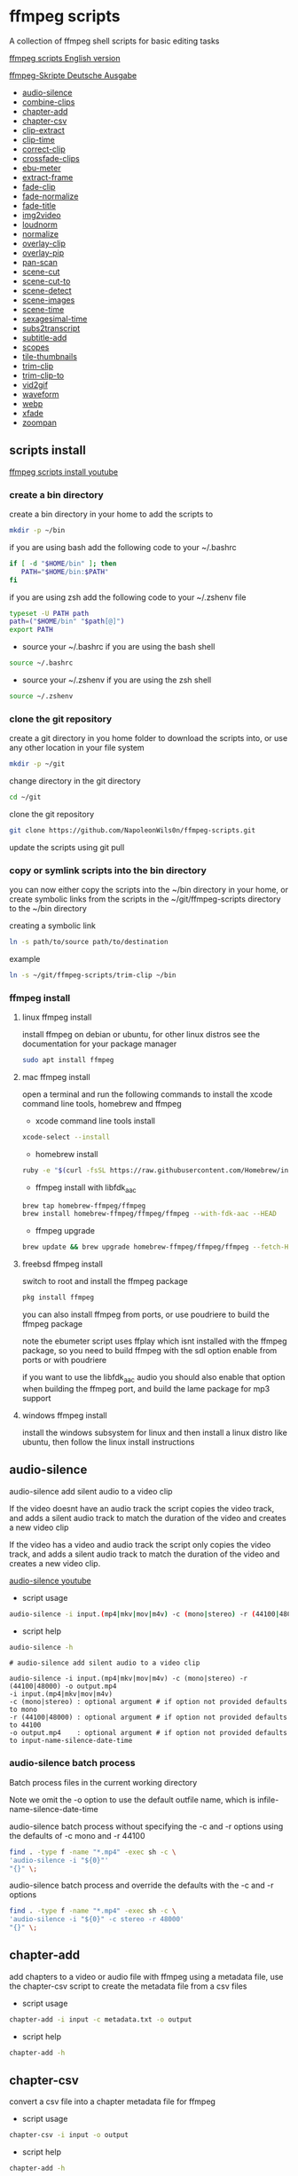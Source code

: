 #+STARTUP: content
#+OPTIONS: num:nil author:nil
* ffmpeg scripts

A collection of ffmpeg shell scripts for basic editing tasks

[[https://github.com/NapoleonWils0n/ffmpeg-scripts][ffmpeg scripts English version]]

[[https://github.com/NapoleonWils0n/ffmpeg-Skripte][ffmpeg-Skripte Deutsche Ausgabe]]

+ [[#audio-silence][audio-silence]]
+ [[#combine-clips][combine-clips]]
+ [[#chapter-add][chapter-add]]
+ [[#chapter-csv][chapter-csv]]
+ [[#clip-extract][clip-extract]]
+ [[#clip-time][clip-time]]
+ [[#correct-clip][correct-clip]]
+ [[#crossfade-clips][crossfade-clips]]
+ [[#ebu-meter][ebu-meter]]
+ [[#extract-frame][extract-frame]]
+ [[#fade-clip][fade-clip]]
+ [[#fade-normalize][fade-normalize]]
+ [[#fade-title][fade-title]]
+ [[#img2video][img2video]]
+ [[#loudnorm][loudnorm]]
+ [[#normalize][normalize]]
+ [[#overlay-clip][overlay-clip]]
+ [[#overlay-pip][overlay-pip]]
+ [[#pan-scan][pan-scan]]
+ [[#scene-cut][scene-cut]]
+ [[#scene-cut-to][scene-cut-to]]
+ [[#scene-detect][scene-detect]]
+ [[#scene-images][scene-images]]
+ [[#scene-time][scene-time]]
+ [[#sexagesimal-time][sexagesimal-time]]
+ [[#sub2transcript][subs2transcript]]
+ [[#subtitle-add][subtitle-add]]
+ [[#scopes][scopes]]
+ [[#tile-thumbnails][tile-thumbnails]]
+ [[#trim-clip][trim-clip]]
+ [[#trim-clip-to][trim-clip-to]]
+ [[#vid2gif][vid2gif]]
+ [[#waveform][waveform]]
+ [[#webp][webp]]
+ [[#xfade][xfade]]
+ [[#zoompan][zoompan]]

** scripts install

[[https://youtu.be/UHshlQvdwcQ][ffmpeg scripts install youtube]]

*** create a bin directory

create a bin directory in your home to add the scripts to

#+BEGIN_SRC sh
mkdir -p ~/bin
#+END_SRC

if you are using bash add the following code to your ~/.bashrc

#+BEGIN_SRC sh
if [ -d "$HOME/bin" ]; then
   PATH="$HOME/bin:$PATH"
fi
#+END_SRC

if you are using zsh add the following code to your ~/.zshenv file

#+begin_src sh
typeset -U PATH path
path=("$HOME/bin" "$path[@]")
export PATH
#+end_src

+ source your ~/.bashrc if you are using the bash shell

#+BEGIN_SRC sh
source ~/.bashrc
#+END_SRC

+ source your ~/.zshenv if you are using the zsh shell

#+BEGIN_SRC sh
source ~/.zshenv
#+END_SRC

*** clone the git repository

create a git directory in you home folder to download the scripts into,
or use any other location in your file system

#+BEGIN_SRC sh
mkdir -p ~/git
#+END_SRC

change directory in the git directory

#+BEGIN_SRC sh
cd ~/git
#+END_SRC

clone the git repository

#+BEGIN_SRC sh
git clone https://github.com/NapoleonWils0n/ffmpeg-scripts.git
#+END_SRC

update the scripts using git pull

*** copy or symlink scripts into the bin directory

you can now either copy the scripts into the ~/bin directory in your home,
or create symbolic links from the scripts in the ~/git/ffmpeg-scripts directory to the ~/bin directory

creating a symbolic link

#+BEGIN_SRC sh
ln -s path/to/source path/to/destination
#+END_SRC

example

#+BEGIN_SRC sh
ln -s ~/git/ffmpeg-scripts/trim-clip ~/bin
#+END_SRC

*** ffmpeg install

**** linux ffmpeg install

install ffmpeg on debian or ubuntu,
for other linux distros see the documentation for your package manager

#+BEGIN_SRC sh
sudo apt install ffmpeg
#+END_SRC

**** mac ffmpeg install

open a terminal and run the following commands to install the xcode command line tools, homebrew and ffmpeg

+ xcode command line tools install

#+BEGIN_SRC sh
xcode-select --install
#+END_SRC

+ homebrew install
  
#+BEGIN_SRC sh
ruby -e "$(curl -fsSL https://raw.githubusercontent.com/Homebrew/install/master/install)"
#+END_SRC

+ ffmpeg install with libfdk_aac
  
#+BEGIN_SRC sh
brew tap homebrew-ffmpeg/ffmpeg
brew install homebrew-ffmpeg/ffmpeg/ffmpeg --with-fdk-aac --HEAD
#+END_SRC

+ ffmpeg upgrade

#+BEGIN_SRC sh
brew update && brew upgrade homebrew-ffmpeg/ffmpeg/ffmpeg --fetch-HEAD
#+END_SRC
 
**** freebsd ffmpeg install

switch to root and install the ffmpeg package

#+BEGIN_SRC sh
pkg install ffmpeg
#+END_SRC

you can also install ffmpeg from ports,
or use poudriere to build the ffmpeg package

note the ebumeter script uses ffplay which isnt installed with the ffmpeg package,
so you need to build ffmpeg with the sdl option enable from ports or with poudriere

if you want to use the libfdk_aac audio you should also enable that option when building
the ffmpeg port, and build the lame package for mp3 support

**** windows ffmpeg install

install the windows subsystem for linux and then install a linux distro like ubuntu,
then follow the linux install instructions
 
** audio-silence
:PROPERTIES:
:CUSTOM_ID: audio-silence
:END:

audio-silence add silent audio to a video clip

If the video doesnt have an audio track the script copies the video track,
and adds a silent audio track to match the duration of the video and creates a new video clip

If the video has a video and audio track the script only copies the video track,
and adds a silent audio track to match the duration of the video and creates a new video clip.

[[https://youtu.be/OB8RvyenCLY][audio-silence youtube]]

+ script usage

#+BEGIN_SRC sh
audio-silence -i input.(mp4|mkv|mov|m4v) -c (mono|stereo) -r (44100|48000) -o output.mp4
#+END_SRC

+ script help

#+begin_src sh
audio-silence -h
#+end_src

#+BEGIN_EXAMPLE
# audio-silence add silent audio to a video clip

audio-silence -i input.(mp4|mkv|mov|m4v) -c (mono|stereo) -r (44100|48000) -o output.mp4
-i input.(mp4|mkv|mov|m4v)
-c (mono|stereo) : optional argument # if option not provided defaults to mono
-r (44100|48000) : optional argument # if option not provided defaults to 44100
-o output.mp4    : optional argument # if option not provided defaults to input-name-silence-date-time
#+END_EXAMPLE

*** audio-silence batch process

Batch process files in the current working directory
  
Note we omit the -o option to use the default outfile name,
which is infile-name-silence-date-time

audio-silence batch process without specifying the -c and -r options
using the defaults of -c mono and -r 44100

#+BEGIN_SRC sh
find . -type f -name "*.mp4" -exec sh -c \
'audio-silence -i "${0}"'     
"{}" \;
#+END_SRC

audio-silence batch process and override the defaults
with the -c and -r options

#+BEGIN_SRC sh
find . -type f -name "*.mp4" -exec sh -c \
'audio-silence -i "${0}" -c stereo -r 48000'     
"{}" \;
#+END_SRC

** chapter-add
:PROPERTIES:
:CUSTOM_ID: chapter-add
:END:

add chapters to a video or audio file with ffmpeg using a metadata file,
use the chapter-csv script to create the metadata file from a csv files

+ script usage

#+BEGIN_SRC sh
chapter-add -i input -c metadata.txt -o output
#+END_SRC

+ script help

#+begin_src sh
chapter-add -h
#+end_src

** chapter-csv
:PROPERTIES:
:CUSTOM_ID: chapter-csv
:END:

convert a csv file into a chapter metadata file for ffmpeg

+ script usage

#+BEGIN_SRC sh
chapter-csv -i input -o output
#+END_SRC

+ script help

#+begin_src sh
chapter-add -h
#+end_src

+ csv file example

The last record is the duration of the video and is used as the end time for the previous chapter,and End isnt used as a chapter

#+begin_example
00:00:00,Intro
00:02:30,Scene 1
00:05:00,Scene 2
00:07:00,Scene 3
00:10:00,End
#+end_example

** chapter-extract
:PROPERTIES:
:CUSTOM_ID: chapter-extract
:END:

extract chapters from a video or audo file and save as a csv file

+ script usage

#+BEGIN_SRC sh
chapter-extract -i input -o output
#+END_SRC

+ script help

#+begin_src sh
chapter-extract -h
#+end_src

+ convert the csv file to youtube timestamps

#+begin_src sh
tr ',' ' ' < input.txt > output.txt
#+end_src

** clip-time
:PROPERTIES:
:CUSTOM_ID: clip-time
:END:

convert timestamps into start and duration

+ script usage

#+BEGIN_SRC sh
clip-time -i input -o output
#+END_SRC

+ script help

#+begin_src sh
clip-time -h
#+end_src

#+begin_example
clip-time -i input -o output

-i input
-o output
#+end_example

** combine-clips
:PROPERTIES:
:CUSTOM_ID: combine-clips
:END:

combine an image or video file with an audio clip

[[https://youtu.be/BUrmbakPQY8][combine-clips youtube]]

+ script usage

#+BEGIN_SRC sh
combine-clips -i input.(mp4|mkv|mov|m4v|png|jpg) -a audio.(m4a|aac|wav|mp3) -o output.mp4
#+END_SRC

+ script help

#+begin_src sh
combine-clips -h
#+end_src

#+BEGIN_EXAMPLE
# combine an image or video file with an audio clip

combine-clips -i input.(mp4|mkv|mov|m4v|png|jpg) -a audio.(m4a|aac|wav|mp3) -o output.mp4
-i input.(mp4|mkv|mov|m4v|png|jpg)
-a audio.(m4a|aac|wav|mp3)
-o output.mp4 : optional argument # if option not provided defaults to input-name-combined-date-time
#+END_EXAMPLE

*** combine-clips batch process

Batch process files in the current working directory
  
Note we omit the -o option to use the default outfile name,
infile-name-combined-date-time

+ batch combine video and audio files into video clips

The video and audio files you want to combine must have the same name

for example

#+BEGIN_EXAMPLE
file1.mp4
file1.wav
file2.mp4
file2.wav
#+END_EXAMPLE

running the following code will combine
file1.mp4 with file1.wav and 
file2.mp4 with file2.wav

#+BEGIN_SRC sh
find . -type f -name "*.mp4" -exec sh -c \
'combine-clip -i "${0}" -a "${0%.*}.wav"' \
"{}" \;
#+END_SRC

+ batch combine images and audio files into video clips

The images and audio files you want to combine must have the same name

for example

#+BEGIN_EXAMPLE
file1.png
file1.wav
file2.png
file2.wav
#+END_EXAMPLE

running the following code will combine
file1.png with file1.wav and 
file2.png with file2.wav

#+BEGIN_SRC sh
find -s . -type f -name "*.png" -exec sh -c \
'combine-clip -i "${0}" -a "${0%.*}.wav"' \
"{}" \;
#+END_SRC

** correct-clip
:PROPERTIES:
:CUSTOM_ID: correct-clip
:END:

+ curves code based on:
[[https://video.stackexchange.com/questions/16352/converting-gimp-curves-files-to-photoshop-acv-for-ffmpeg/20005#20005][converting gimp curves files for ffmpeg]]

correct a video clip by using a gimp curve converted into a ffmpeg curves filter command,
to adjust the levels and white balance

+ requires a curve file created with the following script
[[https://github.com/NapoleonWils0n/curve2ffmpeg][curve2ffmpeg]]

[[https://youtu.be/wQi3Y-6vWYc][correct-clip youtube]]

+ script usage

#+BEGIN_SRC sh
correct-clip -i input.(mp4|mkv|mov|m4v) -c curve.txt -o output.mp4
#+END_SRC

+ script help

#+begin_src sh
correct-clip -h
#+end_src

#+BEGIN_EXAMPLE
# correct a video clip by using a gimp curve

# requires a curve file created with the following script
# https://github.com/NapoleonWils0n/curve2ffmpeg

correct-clip -i input.(mp4|mkv|mov|m4v) -c curve.txt -o output.mp4
-i input.(mp4|mkv|mov|m4v)
-c curve.txt
-o output.mp4 : optional argument # if option not provided defaults to input-name-corrected-date-time
#+END_EXAMPLE

*** correct-clip batch process

Batch process files in the current working directory
  
Note we omit the -o option to use the default outfile name,
infile-name-corrected-date-time

The video and gimp curve text files you want to combine must have the same name

for example

#+BEGIN_EXAMPLE
file1.mp4
file1.txt
file2.mp4
file2.txt
#+END_EXAMPLE

running the following code will correct
file1.mp4 with file1.txt gimp curve file and
file2.mp4 with file2.txt gimp curve file

#+BEGIN_SRC sh
find . -type f -name "*.mp4" -exec sh -c \
'correct-clip -i "${0}" -c "${0%.*}.txt"' \
"{}" \;
#+END_SRC

** crossfade-clips
:PROPERTIES:
:CUSTOM_ID: xfade-clips
:END:

cross fade 2 video clips with either a 1 or 2 second cross fade
the videos must have the same codecs, size and frame rate

[[https://youtu.be/0HnUNVreMVk][crossfade-clips youtube]]

+ script usage

#+BEGIN_SRC sh
crossfade-clips -a clip1.(mp4|mkv|mov|m4v) -b clip2.(mp4|mkv|mov|m4v) -d (1|2) -o output.mp4
#+END_SRC

+ script help

#+begin_src sh
crossfade-clips -h
#+end_src

#+BEGIN_EXAMPLE
# ffmpeg cross fade clips

crossfade-clips -a clip1.(mp4|mkv|mov|m4v) -b clip2.(mp4|mkv|mov|m4v) -d (1|2) -o output.mp4
-a clip1.(mp4|mkv|mov|m4v) : first clip
-b clip2.(mp4|mkv|mov|m4v) : second clip
-d (1|2)                   : cross fade duration :optional argument # if option not provided defaults to 1 second
-o output.mp4              : optional argument # if option not provided defaults to input-name-xfade-date-time
#+END_EXAMPLE

** ebu-meter
:PROPERTIES:
:CUSTOM_ID: ebu-meter
:END:

ffplay ebu meter

[[https://youtu.be/8qrT9TfKwUI][ebu-meter youtube]]

+ script usage

#+BEGIN_SRC sh
ebu-meter -i input.(mp4|mkv|mov|m4v|webm|aac|m4a|wav|mp3) -t (00)
#+END_SRC

-t = luf target, eg 16

+ script help

#+begin_src sh
ebu-meter -h
#+end_src

#+begin_example
ebu-meter -i input.(mp4|mkv|mov|m4v|webm|aac|m4a|wav|mp3) -t (00)
#+end_example

** extract-frame
:PROPERTIES:
:CUSTOM_ID: extract-frame
:END:

extract a frame from a video and save as a png image

[[https://trac.ffmpeg.org/wiki/Seeking][ffmpeg wiki seeking]]

Note that you can use two different time unit formats: sexagesimal (HOURS:MM:SS.MILLISECONDS, as in 01:23:45.678), or in seconds.
If a fraction is used, such as 02:30.05, this is interpreted as "5 100ths of a second", not as frame 5. 
For instance, 02:30.5 would be 2 minutes, 30 seconds, and a half a second, which would be the same as using 150.5 in seconds. 

[[https://youtu.be/cOk0i384crE][extract-frame youtube]]

+ script usage

#+BEGIN_SRC sh
extract-frame -i input.(mp4|mov|mkv|m4v|webm) -s 00:00:00.000 -t (png|jpg) -x width -y height -o output.(png|jpg)
#+END_SRC

+ script help

#+begin_src sh
extract-frame -h
#+end_src

#+BEGIN_EXAMPLE
# extract a frame from a video as a png or jpg
https://trac.ffmpeg.org/wiki/Seeking

extract-frame -i input.(mp4|mov|mkv|m4v|webm) -s 00:00:00.000 -t (png|jpg) -x width -y height -o output.(png|jpg)
-i input.(mp4|mov|mkv|m4v)
-s 00:00:00.000     : optional argument # if option not provided defaults to 00:00:00
-t (png|jpg)        : optional argument # if option not provided defaults to png
-x width            : optional argument #
-y height           : optional argument #
-o output.(png|jpg) : optional argument # if option not provided defaults to input-name-timecode
#+END_EXAMPLE

*** extract-frame batch process

Batch process files in the current working directory
  
Note we omit the -o option to use the default outfile name,
infile-name-frame-date-time

+ extract frame with default option of 00:00:00

#+BEGIN_SRC sh
find . -type f -name "*.mp4" -exec sh -c \
'extract-frame -i "${0}"' \
"{}" \;
#+END_SRC

+ extract frame at 30 seconds into the video

#+BEGIN_SRC sh
find . -type f -name "*.mp4" -exec sh -c \
'extract-frame -i "${0}" -s 00:00:30' \
"{}" \;
#+END_SRC

** fade-clip
:PROPERTIES:
:CUSTOM_ID: fade-clip
:END:

fade video and audio in and out

[[https://youtu.be/ea3aCK9htsE][fade-clip youtube]]

+ script usage

#+BEGIN_SRC sh
fade-clip -i input.(mp4|mkv|mov|m4v) -d (0.[0-9]|1) -o output.mp4
#+END_SRC

+ script help

#+begin_src sh
fade-clip -h
#+end_src

#+BEGIN_EXAMPLE
# fade video and audio in and out

fade-clip -i input.(mp4|mkv|mov|m4v) -d (0.[0-9]|1) -o output.mp4
-i infile.(mp4|mkv|mov|m4v)
-d (0.[0-9]|1) : optional argument # if option not provided defaults to 0.5
-o output.mp4  : optional argument # if option not provided defaults to input-name-fade-date-time
#+END_EXAMPLE

*** fade-clip batch process

Batch process files in the current working directory
  
Note we omit the -o option to use the default outfile name,
infile-name-fade-date-time

+ fade-clip with default option of 0.5

#+BEGIN_SRC sh
find . -type f -name "*.mp4" -exec sh -c \
'fade-clip -i "${0}"' \
"{}" \;
#+END_SRC

+ fade-clip and override the default option of 0.5 with -d 1 for a 1 second fade

#+BEGIN_SRC sh
find . -type f -name "*.mp4" -exec sh -c \
'fade-clip -i "${0}" -d 1' \
"{}" \;
#+END_SRC

** fade-normalize
:PROPERTIES:
:CUSTOM_ID: fade-normalize
:END:

fade video and audio in and out and normalize

[[https://youtu.be/jufGDRAn8Ec][fade-normalize youtube]]

+ script usage

#+BEGIN_SRC sh
fade-normalize -i input.(mp4|mkv|mov|m4v) -d (0.[0-9]|1) -o output.mp4
#+END_SRC

+ script help

#+begin_src sh
fade-normalize -h
#+end_src

#+BEGIN_EXAMPLE
# fade video and normalize audio levels

fade-normalize -i input.(mp4|mkv|mov|m4v) -d (0.[0-9]|1) -o output.mp4

-d (0.[0-9]|1) : optional argument # if option not provided defaults to 0.5
-o output.mp4  : optional argument # if option not provided defaults to input-name-normalized-date-time
#+END_EXAMPLE

*** fade-normalize batch process

Batch process files in the current working directory
  
#+BEGIN_SRC sh
find . -type f -name "*.mp4" -exec sh -c \
'fade-normalize -i "${0}" -d 0.5' \
"{}" \;
#+END_SRC

** fade-title
:PROPERTIES:
:CUSTOM_ID: fade-title
:END:

fade video and audio in and out, 
normalize the audio and create video a lower third title from the filename

[[https://youtu.be/RDnhaX_d9B0][fade-title youtube]]

+ script usage

#+BEGIN_SRC sh
fade-title -i input.(mp4|mkv|mov|m4v) -d (0.[0-9]|1) -s 000 -e 000 -o output.mp4
#+END_SRC

+ script help

#+begin_src sh
fade-title -h
#+end_src

#+BEGIN_EXAMPLE
# fade video, audio add title from video filename

fade-title -i input.(mp4|mkv|mov|m4v) -d (0.[0-9]|1) -s 000 -e 000 -o output.mp4

-i input.(mp4|mkv|mov|m4v)
-d (0.[0-9]|1) : from 0.1 to 0.9 or 1 :optional argument # if option not provided defaults to 0.5
-s 000         : from 000 to 999
-e 000         : from 000 to 999
-o output.mp4  : optional argument # if option not provided defaults to input-name-title-date-time
#+END_EXAMPLE

*** fade-title batch process

Batch process files in the current working directory
  
#+BEGIN_SRC sh
find . -type f -name "*.mp4" -exec sh -c \
'fade-title -i "${0}" -d 0.5 -s 10 -e 20' \
"{}" \;
#+END_SRC

** img2video
:PROPERTIES:
:CUSTOM_ID: img2video
:END:

convert an image into a video file

[[https://youtu.be/x_dVVvhKbJE][img2video youtube]]

+ script usage

#+BEGIN_SRC sh
img2video -i input.(png|jpg|jpeg) -d (000) -o output.mp4
#+END_SRC

+ script help

#+begin_src sh
img2video -h
#+end_src

#+BEGIN_EXAMPLE
# image to video

img2video -i input.(png|jpg|jpeg) -d (000) -o output.mp4
-i input.(mp4|mkv|mov|m4v)
-d (000)       : duration
-o output.mp4  : optional argument # if option not provided defaults to input-name-video-date-time
#+END_EXAMPLE

*** img2video batch process

Batch process files in the current working directory
  
Note we omit the -o option to use the default outfile name,
infile-name-video-date-time

Batch convert png in the current directory into video clips with a 30 second duration

#+BEGIN_SRC sh
find . -type f -name "*.png" -exec sh -c \
'img2video -i "${0}" -d 30' \
"{}" \;
#+END_SRC

** loudnorm
:PROPERTIES:
:CUSTOM_ID: loudnorm
:END:

ffmpeg loudnorm 

[[https://youtu.be/8fQpbBCVCRc][loudnorm youtube]]

+ script usage

#+BEGIN_SRC sh
loudnorm -i infile.(mkv|mp4|mov|m4v|m4a|aac|wav|mp3)
#+END_SRC

+ script help

#+begin_src sh
loudnorm -h
#+end_src

#+begin_example
# ffmpeg loudnorm

loudnorm -i input.(mp4|mkv|mov|m4v|aac|m4a|wav|mp3)
#+end_example

** normalize
:PROPERTIES:
:CUSTOM_ID: normalize
:END:

normalize audio levels

[[https://youtu.be/q_UjwuJmya4][normalize youtube]]

+ script usage

#+BEGIN_SRC sh
normalize -i input.(mp4|mkv|mov|m4v|aac|m4a|wav|mp3) -o output.(mp4|mkv|mov|m4v|aac|m4a|wav|mp3)
#+END_SRC

+ script help

#+begin_src sh
normalize -h
#+end_src

#+BEGIN_EXAMPLE
# normalize audio levels

normalize -i input.(mp4|mkv|mov|m4v|aac|m4a|wav|mp3) -o output.(mp4|mkv|mov|m4v|aac|m4a|wav|mp3)
-i input.(mp4|mkv|mov|m4v|aac|m4a|wav|mp3)
-o output.(mp4|mkv|mov|m4v|aac|m4a|wav|mp3) : optional argument
# if option not provided defaults to input-name-normalized-date-time-extension
#+END_EXAMPLE

*** normalize batch process

Batch process files in the current working directory
  
Note we omit the -o option to use the default outfile name,
infile-name-normalize-date-time

Batch normalize mp4 videos in the current directory

#+BEGIN_SRC sh
find . -type f -name "*.mp4" -exec sh -c \
'normalize -i "${0}"' \
"{}" \;
#+END_SRC

** overlay-clip
:PROPERTIES:
:CUSTOM_ID: overlay-clip
:END:

overlay one video clip on top of another video clip

[[https://youtu.be/tfzKo9jy2sI][overay-clip youtube]]

+ script usage

#+BEGIN_SRC sh
overlay-clip -i input.(mp4|mkv|mov|m4v) -v input.(mp4|mkv|mov|m4v) -p [0-999] -o output.mp4
#+END_SRC

+ script help

#+begin_src sh
overlay-clip -h
#+end_src

#+BEGIN_EXAMPLE
# overlay one video clip on top of another video clip

overlay-clip -i input.(mp4|mkv|mov|m4v) -v input.(mp4|mkv|mov|m4v) -p [0-999] -o output.mp4
-i input.(mp4|mkv|mov|m4v) : bottom video
-v input.(mp4|mkv|mov|m4v) : overlay video
-p [0-999]                 : time to overlay the video
-o output.mp4              : optional argument # if option not provided defaults to input-name-overlay-date-time
#+END_EXAMPLE

** overlay-pip
:PROPERTIES:
:CUSTOM_ID: overlay-pip
:END:

create a picture in picture

[[https://youtu.be/bufAVPT3Cvk][overlay-pip youtube]]

+ script usage

#+BEGIN_SRC sh
overlay-pip -i input.(mp4|mkv|mov|m4v) -v input.(mp4|mkv|mov|m4v) -p [0-999]
-m [00] -x (tl|tr|bl|br) -w [000] -f (0.1-9|1) -b [00] -c colour -o output.mp4
#+END_SRC

+ script help

#+begin_src sh
overlay-pip -h
#+end_src

#+BEGIN_EXAMPLE
# create a picture in picture

overlay-pip -i input.(mp4|mkv|mov|m4v) -v input.(mp4|mkv|mov|m4v) -p [0-999]
-m [00] -x (tl|tr|bl|br) -w [000] -f (0.1-9|1) -b [00] -c colour -o output.mp4

-i input.(mp4|mkv|mov|m4v) : bottom video
-v input.(mp4|mkv|mov|m4v) : overlay video
-p [0-999]                 : time to overlay the video
-m [00]                    : margin defaults to 0
-x (tl|tr|bl|br)           : pip position - defaults to tr
-w [000]                   : width - defaults to 1/4 of video size
-f (0.1-9|1)               : fade from 0.1 to 1 - defaults to 0.2
-b [00]                    : border
-c colour                  : colour
-o output.mp4              : optional argument # if option not provided defaults to input-name-pip-date-time
#+END_EXAMPLE

** pan-scan
:PROPERTIES:
:CUSTOM_ID: pan-scan
:END:

pan image

+ script usage

#+BEGIN_SRC sh
pan-scan -i input.(png|jpg|jpeg) -d (000) -p (l|r|u|d) -o output.mp4
#+END_SRC

+ script help

#+begin_src sh
pan-scan -h
#+end_src

#+BEGIN_EXAMPLE
# pan scan image

pan-scan -i input.(png|jpg|jpeg) -d (000) -p (l|r|u|d) -o output.mp4
-i = input.(png|jpg|jpeg)
-d = duration   : from 1-999
-p = position   : left, right, up, down
-o = output.mp4 : optional argument # default is input-name-pan-date-time
#+END_EXAMPLE

** scene-cut
:PROPERTIES:
:CUSTOM_ID: scene-cut
:END:

scene-cut takes a cut file and video and cuts the video into clips

+ script usage

#+BEGIN_SRC sh
scene-cut -i input -c cutfile
#+END_SRC

+ script help

#+begin_src sh
scene-cut -h
#+end_src

#+BEGIN_EXAMPLE
scene-cut -i input -c cutfile

-i input.(mp4|mov|mkv|m4v)
-c cutfile
#+END_EXAMPLE

ffmpeg requires a start point and a duration, not an end point

cut file - hours, minutes, seconds
in this example we create 2 - 30 seconds clips

a 30 second clip that starts at 00:00:00
and another 30 second clip that starts at 00:01:00

#+begin_example
00:00:00,00:00:30
00:01:00,00:00:30
#+end_example

cut file - seconds
in this example we create 2 - 30 seconds clips

a 30 second clip that starts at 0
and another 30 second clip that starts at 60

#+begin_example
0,30
60,30
#+end_example

** scene-cut-to
:PROPERTIES:
:CUSTOM_ID: scene-cut-to
:END:

scene-cut-to takes a cut file and video and cuts the video into clips 
using a start time and a end position

+ script usage

#+BEGIN_SRC sh
scene-cut-to -i input -c cutfile
#+END_SRC

+ script help

#+begin_src sh
scene-cut-to -h
#+end_src

#+BEGIN_EXAMPLE
scene-cut-to -i input -c cutfile

-i input.(mp4|mov|mkv|m4v)
-c cutfile
#+END_EXAMPLE

cut file - hours, minutes, seconds
in this example we create 2 - 30 seconds clips

a 30 second clip that starts at 00:00:00 to 00:00:30
and another 30 second clip that starts at 00:01:00 to 00:01:30

#+begin_example
00:00:00,00:00:30
00:01:00,00:01:30
#+end_example

** scene-detect
:PROPERTIES:
:CUSTOM_ID: scene-detect
:END:

scene-detect takes a video file and a threshold for the scene detection from 0.1 to 0.9
you can also use the -s and -e options to set a range for thew scene detection,
if you dont specify a range scene detection will be perform on the whole video

[[https://www.youtube.com/watch?v=nOeaFEHuFyM][ffmpeg scene detection - automatically cut videos into separate scenes]]

[[https://youtu.be/SqvDCpWad9M][ffmpeg scene detection - version 2 - specify a range in the video and cut into separate scenes]]

[[https://youtu.be/GZgE6fYd_wg][ffmpeg scene detect - version 3 - sexagesimal format - hours, minutes, seconds]]

+ script usage

#+BEGIN_SRC sh
scene-detect -s 00:00:00 -i input -e 00:00:00 -t (0.1 - 0.9) -f sec -o output
#+END_SRC

+ script help

#+begin_src sh
scene-detect -h
#+end_src

#+BEGIN_EXAMPLE
scene-detect -s 00:00:00 -i input -e 00:00:00 -t (0.1 - 0.9) -f sec -o output

-s 00:00:00 : start time
-i input.(mp4|mov|mkv|m4v)
-e 00:00:00 : end time
-t (0.1 - 0.9) # threshold
-f sec # output in seconds
-o output.txt
#+END_EXAMPLE

** scene-images
:PROPERTIES:
:CUSTOM_ID: scene-images
:END:

scene-images takes a video file and a cut file,
created with the scene-detect script either in seconds or sexagesimal format
and then creates an image for each cut point

+ script usage

#+BEGIN_SRC sh
scene-images -i input -c cutfile -t (png|jpg) -x width -y height
#+END_SRC

+ script help

#+begin_src sh
scene-images -h
#+end_src

#+BEGIN_EXAMPLE
scene-images -i input -c cutfile -t (png|jpg) -x width -y height

-i input.(mp4|mov|mkv|m4v)
-c cutfile
-t (png|jpg)       : optional argument # if option not provided defaults to png
-x width           : optional argument #
-y height          : optional argument #
#+END_EXAMPLE

** scene-time
:PROPERTIES:
:CUSTOM_ID: scene-time
:END:

scene-time takes a cut file,
created with the scene-detect script either in seconds or sexagesimal format

#+begin_example
0:00:00
0:00:11.875000
0:00:15.750000
#+end_example

The script creates clips by subtracting the cut point from the start point
and converts sexagesimal format and then creates a file with the start point
a comma and then the duration of the clip

the output of the scene-time script is used with the scene-cut script to create the clips

#+begin_example
0,11.875
11.875,3.875
#+end_example

+ script usage

#+BEGIN_SRC sh
scene-time -i input -o output
#+END_SRC

+ script help

#+begin_src sh
scene-time -h
#+end_src

#+BEGIN_EXAMPLE
scene-time -i input -o output

-i input
-o output
#+END_EXAMPLE

** sexagesimal-time
:PROPERTIES:
:CUSTOM_ID: sexagesimal-time
:END:

calculate sexagesimal duration by subtracting the end time from start time for trimming files with ffmpeg

+ script help

#+begin_src sh
sexagesimal-time -h
#+end_src

example

#+begin_src sh
sexagesimal-time -s 00:05:30 -e 00:18:47
#+end_src

ouput

#+begin_example
00:13:17
#+end_example

also works with milliseconds

** subtitle-add
:PROPERTIES:
:CUSTOM_ID: subtitle-add
:END:

add subtitles to a video file

[[https://youtu.be/p6BHhO5VfEg][subtitle-add youtube]]

+ script usage

#+BEGIN_SRC sh
subtitle-add -i input.(mp4|mkv|mov|m4v) -s subtitle.(srt|vtt) -o output.mp4
#+END_SRC

+ script help

#+begin_src sh
subtitle-add -h
#+end_src

#+BEGIN_EXAMPLE
# add subtitles to a video

subtitle-add -i input.(mp4|mkv|mov|m4v) -s subtitle.srt -o output.mp4
-i input.(mp4|mkv|mov|m4v)
-s subtitle.(srt|vtt)
-o output.mp4 : optional argument # if option not provided defaults to input-name-subs-date-time
#+END_EXAMPLE

*** subtitle-add batch process

Batch process files in the current working directory
  
Note we omit the -o option to use the default outfile name,
infile-name-subs-date-time

The video and subtitle files you want to combine must have the same name

for example

#+BEGIN_EXAMPLE
file1.mp4
file1.srt
file2.mp4
file2.srt
#+END_EXAMPLE

running the following code will run the subtitle-add script and combine
file1.mp4 with file1.srt and 
file2.mp4 with file2.srt

#+BEGIN_SRC sh
find . -type f -name "*.mp4" -exec sh -c \
'subtitle-add -i "${0}" -s "${0%.*}.srt"' \
"{}" \;
#+END_SRC

** scopes
:PROPERTIES:
:CUSTOM_ID: scopes
:END:

[[https://www.youtube.com/watch?v=K-ifmNiyFRU][ffplay video scopes youtube video]]

+ script usage

#+BEGIN_SRC sh
scopes -i input = histogram
scopes -o input = rgb overlay
scopes -p input = rgb parade
scopes -s input = rgb overlay and parade
scopes -w input = waveform
scopes -v input = vector scope
#+END_SRC

+ script help

#+begin_src sh
scopes -h
#+end_src

#+BEGIN_EXAMPLE
# ffplay video scopes

scopes -i input = histogram
scopes -o input = rgb overlay
scopes -p input = rgb parade
scopes -s input = rgb overlay and parade
scopes -w input = waveform
scopes -v input = vector scope
scopes -h = help
#+END_EXAMPLE

** tile-thumbnails
:PROPERTIES:
:CUSTOM_ID: tile-thumbnails
:END:

create thumbnails froma a video and tile into an image

[[https://www.youtube.com/watch?v=gFFvKU9nvZE][tile-thumbnails youtube]]

[[https://ffmpeg.org/ffmpeg-utils.html#color-syntax][ffmpeg colour syntax]]

[[https://trac.ffmpeg.org/wiki/Seeking][ffmpeg wiki seeking]]

Note that you can use two different time unit formats: sexagesimal (HOURS:MM:SS.MILLISECONDS, as in 01:23:45.678), or in seconds.
If a fraction is used, such as 02:30.05, this is interpreted as "5 100ths of a second", not as frame 5. 
For instance, 02:30.5 would be 2 minutes, 30 seconds, and a half a second, which would be the same as using 150.5 in seconds. 

+ script usage

#+BEGIN_SRC sh
tile-thumbnails -i input -s 00:00:00.000 -w 000 -t 0x0 -p 00 -m 00 -c color -f fontcolor -b boxcolor -x on -o output.png
#+END_SRC

+ script help

#+begin_src sh
tile-thumbnails -h
#+end_src

#+BEGIN_EXAMPLE
# create an image with thumbnails from a video

tile-thumbnails -i input -s 00:00:00.000 -w 000 -t 0x0 -p 00 -m 00 -c color -f fontcolor -b boxcolor -x on -o output.png

-i input.(mp4|mkv|mov|m4v|webm)
-s seek into the video file                : default 00:00:05
-w thumbnail width                         : 160
-t tile layout format width x height : 4x3 : default 4x3
-p padding between images                  : default 7
-m margin                                  : default 2
-c color = https://ffmpeg.org/ffmpeg-utils.html#color-syntax : default black
-f fontcolor                               : default white
-b boxcolor                                : default black
-x on                                      : default off, display timestamps
-o output.png                              : optional argument 
# if option not provided defaults to input-name-tile-date-time.png"
#+END_EXAMPLE

If the tiled image only creates one thumbnail from the video and the rest of the image is black,
then the issue may be the frame rate of the video

you can check the videos frame rate with ffmpeg

#+BEGIN_SRC sh
ffmpeg -i infile.mp4
#+END_SRC

if the framerate is 29.97 instead of 30 then you can use ffmpeg to change the framerate and fix the issue

#+BEGIN_SRC sh
ffmpeg -i infile.mp4 -vf fps=fps=30 outfile.mp4
#+END_SRC

*** tile-thumbnails batch process

batch process videos and create thumbnails from the videos and tile into an image

#+BEGIN_SRC sh
find . -type f -name "*.mp4" -exec sh -c \
'tile-thumbnails -i "${0}" -s 00:00:10 -w 200 -t 4x4 -p 7 -m 2 -c white' \
"{}" \;
#+END_SRC

** trim-clip
:PROPERTIES:
:CUSTOM_ID: trim-clip
:END:

trim video clip

[[https://trac.ffmpeg.org/wiki/Seeking][ffmpeg wiki seeking]]

Note that you can use two different time unit formats: sexagesimal (HOURS:MM:SS.MILLISECONDS, as in 01:23:45.678), or in seconds.
If a fraction is used, such as 02:30.05, this is interpreted as "5 100ths of a second", not as frame 5. 
For instance, 02:30.5 would be 2 minutes, 30 seconds, and a half a second, which would be the same as using 150.5 in seconds. 

[[https://youtu.be/LoKloi5N5p0][trim-clip youtube]]

+ script usage

#+BEGIN_SRC sh
trim-clip -s 00:00:00.000 -i input.(mp4|mov|mkv|m4v|aac|m4a|wav|mp3) -t 00:00:00.000 -o output.(mp4|aac|mp3|wav)
#+END_SRC

+ script help

#+begin_src sh
trim-clip -h
#+end_src

#+BEGIN_EXAMPLE
# trim video or audio clips with millisecond accuracy
https://trac.ffmpeg.org/wiki/Seeking

trim-clip -s 00:00:00.000 -i input.(mp4|mov|mkv|m4v|aac|m4a|wav|mp3) -t 00:00:00.000 -o output.(mp4|aac|mp3|wav)
-s 00:00:00.000 : start time
-i input.(mp4|mov|mkv|m4v|aac|m4a|wav|mp3)
-t 00:00:00.000 : number of seconds after start time
-o output.(mp4|aac|mp3|wav) : optional argument
# if option not provided defaults input-name-[start end].(mp4|webm|aac|mp3|wav|ogg)
#+END_EXAMPLE

*** trim-clip batch process

Batch process files in the current working directory
  
Note we omit the -o option to use the default outfile name,
infile-name-trimmed-date-time

Batch trim all the mp4 files in the current directory,
from 00:00:00 to 00:00:30

#+BEGIN_SRC sh
find . -type f -name "*.mp4" -exec sh -c \
'trim-clip -s 00:00:00 -i "${0}" -t 00:00:30' \
"{}" \;
#+END_SRC

** trim-clip-to
:PROPERTIES:
:CUSTOM_ID: trim-clip-to
:END:

trim video clip

[[https://trac.ffmpeg.org/wiki/Seeking][ffmpeg wiki seeking]]

Note that you can use two different time unit formats: sexagesimal (HOURS:MM:SS.MILLISECONDS, as in 01:23:45.678), or in seconds.
If a fraction is used, such as 02:30.05, this is interpreted as "5 100ths of a second", not as frame 5. 
For instance, 02:30.5 would be 2 minutes, 30 seconds, and a half a second, which would be the same as using 150.5 in seconds. 

the trim-clip-to use's a start time with the -s option,
and an end time with the -t option

+ script usage

#+BEGIN_SRC sh
trim-clip-to -s 00:00:00.000 -i input.(mp4|mov|mkv|m4v|aac|m4a|wav|mp3) -t 00:00:00.000 -o output.(mp4|aac|mp3|wav)
#+END_SRC

+ script help

#+begin_src sh
trim-clip-to -h
#+end_src

#+BEGIN_EXAMPLE
# trim video or audio clips with millisecond accuracy
https://trac.ffmpeg.org/wiki/Seeking

trim-clip-to -s 00:00:00.000 -i input.(mp4|mov|mkv|m4v|aac|m4a|wav|mp3) -t 00:00:00.000 -o output.(mp4|aac|mp3|wav)
-s 00:00:00.000 : start time
-i input.(mp4|mov|mkv|m4v|aac|m4a|wav|mp3)
-t 00:00:00.000 : end time
-o output.(mp4|aac|mp3|wav) : optional argument
# if option not provided defaults input-name-[start end].(mp4|webm|aac|mp3|wav|ogg)
#+END_EXAMPLE

*** trim-clip-to batch process

Batch process files in the current working directory
  
Note we omit the -o option to use the default outfile name

Batch trim all the mp4 files in the current directory,
from 00:00:00 to 00:00:30

#+BEGIN_SRC sh
find . -type f -name "*.mp4" -exec sh -c \
'trim-clip-to -s 00:00:00 -i "${0}" -t 00:00:30' \
"{}" \;
#+END_SRC

** vid2gif
:PROPERTIES:
:CUSTOM_ID: vid2gif
:END:

create a gif animation from a video

[[https://www.youtube.com/watch?v=V59q5DC9y6A][vid2gif youtube]]

+ script usage

#+BEGIN_SRC sh
vid2gif -s 00:00:00.000 -i input.(mp4|mov|mkv|m4v) -t 00:00:00.000 -f [00] -w [0000] -o output.gif
#+END_SRC

+ script help

#+begin_src sh
vid2gif -h
#+end_src

#+BEGIN_EXAMPLE
# convert a video into a gif animation

vid2gif -s 00:00:00.000 -i input.(mp4|mov|mkv|m4v) -t 00:00:00.000 -f [00] -w [0000] -o output.gif
-s 00:00:00.000 : start time
-i input.(mp4|mov|mkv|m4v)
-t 00:00:00.000 : number of seconds after start time
-f [00]         : framerate
-w [0000]       : width
-o output.gif   : optional argument
# if option not provided defaults input-name-gif-date-time.gif
#+END_EXAMPLE

** waveform
:PROPERTIES:
:CUSTOM_ID: waveform
:END:

create a waveform from an audio or video file and save as a png

[[https://youtu.be/OBnYLVahUaA][waveform youtube]]

+ script usage

#+BEGIN_SRC sh
waveform -i input.(mp4|mkv|mov|m4v|webm|aac|m4a|wav|mp3) -o output.png
#+END_SRC

+ script help

#+begin_src sh
waveform -h
#+end_src

#+BEGIN_EXAMPLE
# create a waveform from an audio or video file and save as a png

waveform -i input.(mp4|mkv|mov|m4v|webm|aac|m4a|wav|mp3) -o output.png
-i output.(mp4|mkv|mov|m4v|aac|m4a|wav|mp3)
-o output.png : optional argument # if option not provided defaults to input-name-waveform-date-time
#+END_EXAMPLE

*** waveform batch process

Batch process files in the current working directory
  
Note we omit the -o option to use the default outfile name,
infile-name-waveform-date-time

Create waveform images from all the mp4 fies in the current directory

#+BEGIN_SRC sh
find . -type f -name "*.mp4" -exec sh -c \
'waveform -i "${0}"' \
"{}" \;
#+END_SRC

** webp
:PROPERTIES:
:CUSTOM_ID: webp
:END:

create a animated webp image from a video with ffmpeg

[[https://www.youtube.com/watch?v=5iXjbQ7uDiM][webp animated images youtube]]

+ script usage

#+BEGIN_SRC sh
webp -i input -c 0-6 -q 0-100 -f 15 -w 600 -p none -o output.webp
#+END_SRC

+ script help

#+begin_src sh
webp -h
#+end_src

#+BEGIN_EXAMPLE
# webp animated image

webp -i input -c 0-6 -q 0-100 -f 15 -w 600 -p none -o output.webp
-i input
-c compression level: 0 - 6 : default 4
-q quality: 0 - 100 : default 80
-f framerate: default 15
-w width: default 600px
-p preset: none|default|picture|photo|drawing|icon|text : default none
-o output.webp : optional agument
# if option not provided defaults input-name.webp
#+END_EXAMPLE

*** webp batch process

Batch process files in the current working directory

#+BEGIN_SRC sh
find . -type f -name "*.mp4" -exec sh -c 'webp -i "${0}"' "{}" \;
#+END_SRC

** xfade
:PROPERTIES:
:CUSTOM_ID: xfade
:END:

+ [[https://www.youtube.com/watch?v=McQM3ooNx-4][xfade script demo youtube]]

apply a transition between two clips with the xfade filters

[[https://trac.ffmpeg.org/wiki/Xfade][xfade ffmpeg wiki]]

+ script usage

#+begin_src sh
xfade -a clip1.(mp4|mkv|mov|m4v) -b clip2.(mp4|mkv|mov|m4v) -d duration -t transition -f offset -o output.mp4
#+end_src

+ script help

#+begin_src sh
xfade -h
#+end_src

#+begin_example
# ffmpeg xfade transitions

xfade -a clip1.(mp4|mkv|mov|m4v) -b clip2.(mp4|mkv|mov|m4v) -d duration -t transition -f offset -o output.mp4
-a clip1.(mp4|mkv|mov|m4v) : first clip
-b clip2.(mp4|mkv|mov|m4v) : second clip
-d duration                : transition duration
-t transition              : transition
-f offset                  : offset
-o output.mp4              : optional argument # if option not provided defaults to input-name-xfade-date-time

+ transitions

circleclose, circlecrop, circleopen, diagbl, diagbr, diagtl, diagtr, dissolve, distance
fade, fadeblack, fadegrays, fadewhite, hblur, hlslice, horzclose, horzopen, hrslice
pixelize, radial, rectcrop, slidedown, slideleft, slideright, slideup, smoothdown
smoothleft, smoothright, smoothup, squeezeh, squeezev, vdslice, vertclose, vertopen, vuslice
wipebl, wipebr, wipedown, wipeleft, wiperight, wipetl, wipetr, wipeup
#+end_example

** zoompan
:PROPERTIES:
:CUSTOM_ID: zoompan
:END:

convert a image to video and apply the ken burns effect to the clip

+ script usage

#+BEGIN_SRC sh
zoompan -i input.(png|jpg|jpeg) -d (000) -z (in|out) -p (tl|c|tc|tr|bl|br) -o output.mp4
#+END_SRC

+ script help

#+begin_src sh
zoompan -h
#+end_src

#+BEGIN_EXAMPLE
# zoompan, ken burns effect

zoompan -i input.(png|jpg|jpeg) -d (000) -z (in|out) -p (tl|c|tc|tr|bl|br) -o output.mp4
-i = input.(png|jpg|jpeg)
-d = duration    : from 1-999
-z = zoom        : in or out
-p = position    : zoom to location listed below
-o = outfile.mp4 : optional argument # default is input-name-zoompan-date-time

+------------------------------+
+tl            tc            tr+
+                              +
+              c               +
+                              +
+bl                          br+
+------------------------------+
#+END_EXAMPLE

*** zoompan batch process

Batch process files in the current working directory
  
Note we omit the -o option to use the default outfile name,
infile-name-zoompan-date-time

Batch process all the png files in the current working directory,
apply the zoompan script with a 5 second duration, zoom in to the center of the image

#+BEGIN_SRC sh
find . -type f -name "*.png" -exec sh -c \
'zoompan -i "${0}" -d 5 -z in -p c' \
"{}" \;
#+END_SRC
